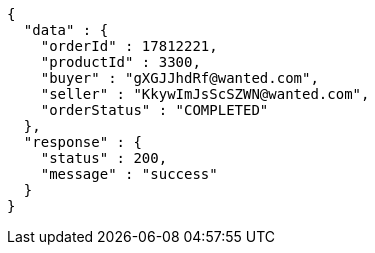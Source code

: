 [source,json,options="nowrap"]
----
{
  "data" : {
    "orderId" : 17812221,
    "productId" : 3300,
    "buyer" : "gXGJJhdRf@wanted.com",
    "seller" : "KkywImJsScSZWN@wanted.com",
    "orderStatus" : "COMPLETED"
  },
  "response" : {
    "status" : 200,
    "message" : "success"
  }
}
----